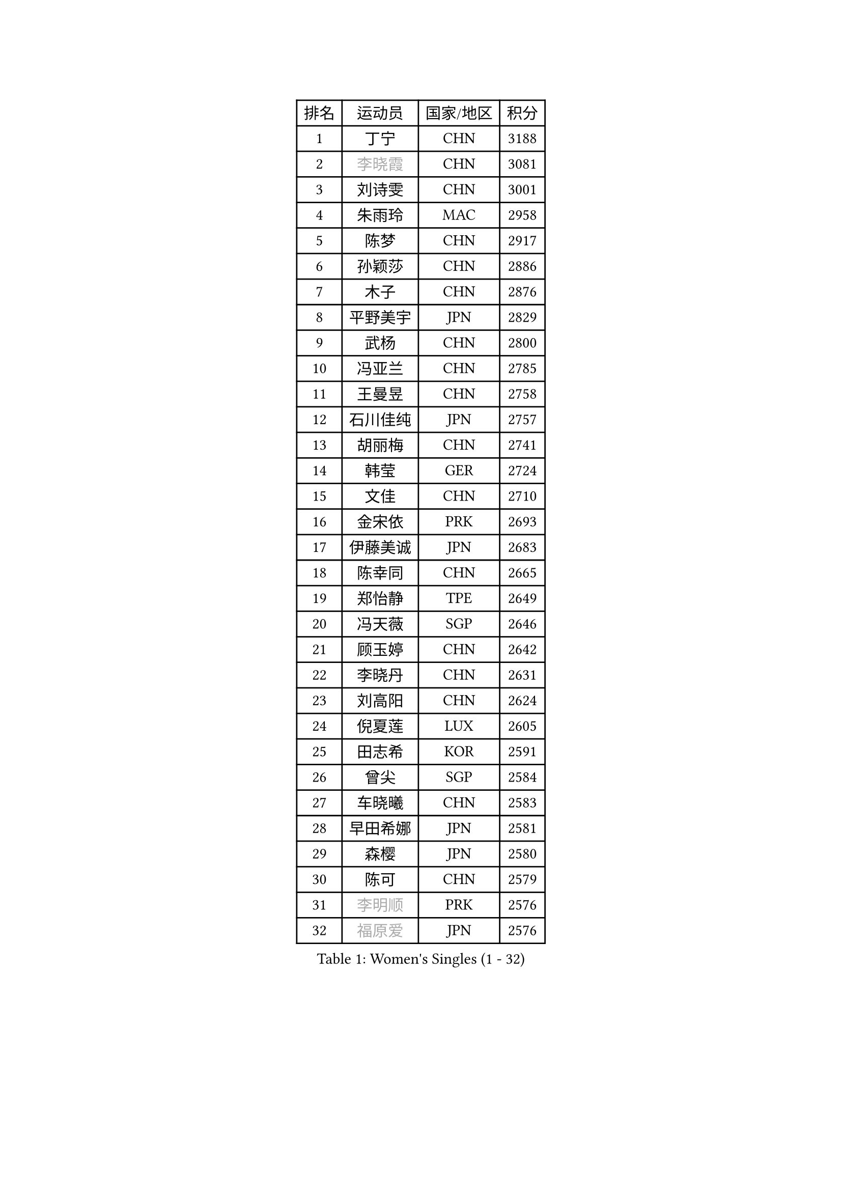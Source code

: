 
#set text(font: ("Courier New", "NSimSun"))
#figure(
  caption: "Women's Singles (1 - 32)",
    table(
      columns: 4,
      [排名], [运动员], [国家/地区], [积分],
      [1], [丁宁], [CHN], [3188],
      [2], [#text(gray, "李晓霞")], [CHN], [3081],
      [3], [刘诗雯], [CHN], [3001],
      [4], [朱雨玲], [MAC], [2958],
      [5], [陈梦], [CHN], [2917],
      [6], [孙颖莎], [CHN], [2886],
      [7], [木子], [CHN], [2876],
      [8], [平野美宇], [JPN], [2829],
      [9], [武杨], [CHN], [2800],
      [10], [冯亚兰], [CHN], [2785],
      [11], [王曼昱], [CHN], [2758],
      [12], [石川佳纯], [JPN], [2757],
      [13], [胡丽梅], [CHN], [2741],
      [14], [韩莹], [GER], [2724],
      [15], [文佳], [CHN], [2710],
      [16], [金宋依], [PRK], [2693],
      [17], [伊藤美诚], [JPN], [2683],
      [18], [陈幸同], [CHN], [2665],
      [19], [郑怡静], [TPE], [2649],
      [20], [冯天薇], [SGP], [2646],
      [21], [顾玉婷], [CHN], [2642],
      [22], [李晓丹], [CHN], [2631],
      [23], [刘高阳], [CHN], [2624],
      [24], [倪夏莲], [LUX], [2605],
      [25], [田志希], [KOR], [2591],
      [26], [曾尖], [SGP], [2584],
      [27], [车晓曦], [CHN], [2583],
      [28], [早田希娜], [JPN], [2581],
      [29], [森樱], [JPN], [2580],
      [30], [陈可], [CHN], [2579],
      [31], [#text(gray, "李明顺")], [PRK], [2576],
      [32], [#text(gray, "福原爱")], [JPN], [2576],
    )
  )#pagebreak()

#set text(font: ("Courier New", "NSimSun"))
#figure(
  caption: "Women's Singles (33 - 64)",
    table(
      columns: 4,
      [排名], [运动员], [国家/地区], [积分],
      [33], [伊丽莎白 萨玛拉], [ROU], [2562],
      [34], [佐藤瞳], [JPN], [2561],
      [35], [侯美玲], [TUR], [2560],
      [36], [杨晓欣], [MON], [2556],
      [37], [LANG Kristin], [GER], [2550],
      [38], [金景娥], [KOR], [2541],
      [39], [桥本帆乃香], [JPN], [2540],
      [40], [李倩], [CHN], [2538],
      [41], [#text(gray, "石垣优香")], [JPN], [2531],
      [42], [傅玉], [POR], [2523],
      [43], [何卓佳], [CHN], [2523],
      [44], [单晓娜], [GER], [2521],
      [45], [安藤南], [JPN], [2519],
      [46], [石洵瑶], [CHN], [2518],
      [47], [梁夏银], [KOR], [2512],
      [48], [玛利亚 肖], [ESP], [2511],
      [49], [李洁], [NED], [2508],
      [50], [徐孝元], [KOR], [2507],
      [51], [MONTEIRO DODEAN Daniela], [ROU], [2505],
      [52], [陈思羽], [TPE], [2503],
      [53], [#text(gray, "LI Xue")], [FRA], [2496],
      [54], [姜华珺], [HKG], [2494],
      [55], [李倩], [POL], [2493],
      [56], [加藤美优], [JPN], [2492],
      [57], [GU Ruochen], [CHN], [2489],
      [58], [李佳燚], [CHN], [2488],
      [59], [崔孝珠], [KOR], [2487],
      [60], [#text(gray, "沈燕飞")], [ESP], [2478],
      [61], [张蔷], [CHN], [2470],
      [62], [刘佳], [AUT], [2466],
      [63], [李芬], [SWE], [2466],
      [64], [王艺迪], [CHN], [2452],
    )
  )#pagebreak()

#set text(font: ("Courier New", "NSimSun"))
#figure(
  caption: "Women's Singles (65 - 96)",
    table(
      columns: 4,
      [排名], [运动员], [国家/地区], [积分],
      [65], [森田美咲], [JPN], [2450],
      [66], [LIU Xi], [CHN], [2449],
      [67], [刘斐], [CHN], [2448],
      [68], [苏萨西尼 萨维塔布特], [THA], [2445],
      [69], [张墨], [CAN], [2445],
      [70], [萨比亚 温特], [GER], [2439],
      [71], [SHENG Dandan], [CHN], [2436],
      [72], [佩特丽莎 索尔佳], [GER], [2435],
      [73], [乔治娜 波塔], [HUN], [2435],
      [74], [帖雅娜], [HKG], [2434],
      [75], [浜本由惟], [JPN], [2433],
      [76], [于梦雨], [SGP], [2433],
      [77], [芝田沙季], [JPN], [2428],
      [78], [钱天一], [CHN], [2427],
      [79], [李佼], [NED], [2425],
      [80], [PARTYKA Natalia], [POL], [2425],
      [81], [布里特 伊尔兰德], [NED], [2425],
      [82], [李皓晴], [HKG], [2423],
      [83], [李时温], [KOR], [2420],
      [84], [SOO Wai Yam Minnie], [HKG], [2413],
      [85], [LI Chunli], [NZL], [2411],
      [86], [ZHOU Yihan], [SGP], [2411],
      [87], [索菲亚 波尔卡诺娃], [AUT], [2402],
      [88], [JIA Jun], [CHN], [2400],
      [89], [SHIOMI Maki], [JPN], [2396],
      [90], [杜凯琹], [HKG], [2395],
      [91], [KIM Youjin], [KOR], [2394],
      [92], [MATSUZAWA Marina], [JPN], [2389],
      [93], [KATO Kyoka], [JPN], [2388],
      [94], [NOSKOVA Yana], [RUS], [2382],
      [95], [BALAZOVA Barbora], [SVK], [2379],
      [96], [SONG Maeum], [KOR], [2377],
    )
  )#pagebreak()

#set text(font: ("Courier New", "NSimSun"))
#figure(
  caption: "Women's Singles (97 - 128)",
    table(
      columns: 4,
      [排名], [运动员], [国家/地区], [积分],
      [97], [#text(gray, "KIM Hye Song")], [PRK], [2375],
      [98], [长崎美柚], [JPN], [2373],
      [99], [RI Mi Gyong], [PRK], [2373],
      [100], [EKHOLM Matilda], [SWE], [2373],
      [101], [LIU Xin], [CHN], [2371],
      [102], [#text(gray, "LOVAS Petra")], [HUN], [2370],
      [103], [PERGEL Szandra], [HUN], [2366],
      [104], [HAPONOVA Hanna], [UKR], [2360],
      [105], [LAY Jian Fang], [AUS], [2360],
      [106], [木原美悠], [JPN], [2359],
      [107], [CHOI Moonyoung], [KOR], [2359],
      [108], [KHETKHUAN Tamolwan], [THA], [2358],
      [109], [MORIZONO Mizuki], [JPN], [2357],
      [110], [LIN Chia-Hui], [TPE], [2357],
      [111], [NG Wing Nam], [HKG], [2354],
      [112], [TAN Wenling], [ITA], [2354],
      [113], [CHENG Hsien-Tzu], [TPE], [2349],
      [114], [MAEDA Miyu], [JPN], [2349],
      [115], [维多利亚 帕芙洛维奇], [BLR], [2346],
      [116], [#text(gray, "ZHENG Jiaqi")], [USA], [2341],
      [117], [PESOTSKA Margaryta], [UKR], [2340],
      [118], [CECHOVA Dana], [CZE], [2335],
      [119], [TIAN Yuan], [CRO], [2334],
      [120], [伯纳黛特 斯佐科斯], [ROU], [2333],
      [121], [HUANG Yi-Hua], [TPE], [2333],
      [122], [KIM Mingyung], [KOR], [2329],
      [123], [YOON Hyobin], [KOR], [2329],
      [124], [KUMAHARA Luca], [BRA], [2326],
      [125], [KULIKOVA Olga], [RUS], [2326],
      [126], [KREKINA Svetlana], [RUS], [2324],
      [127], [SO Eka], [JPN], [2324],
      [128], [SABITOVA Valentina], [RUS], [2323],
    )
  )